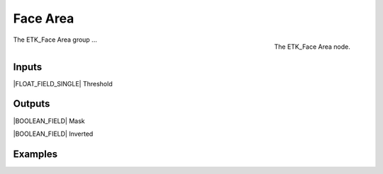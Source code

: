 .. index:: Masks; Face Area
.. _etk-masks-face_area:

**********
 Face Area
**********

.. figure:: /images/nodes-face_area.png
   :align: right

   The ETK_Face Area node.

The ETK_Face Area group ...


Inputs
=======

|FLOAT_FIELD_SINGLE| Threshold


Outputs
========

|BOOLEAN_FIELD| Mask

|BOOLEAN_FIELD| Inverted


Examples
=========

.. todo:: Add example for ETK_Face Area
